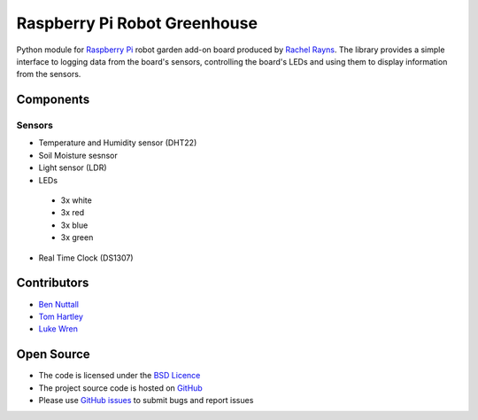 =============================
Raspberry Pi Robot Greenhouse
=============================

Python module for `Raspberry Pi`_ robot garden add-on board produced by `Rachel Rayns`_. The library provides a simple interface to logging data from the board's sensors, controlling the board's LEDs and using them to display information from the sensors.

Components
==========

Sensors
-------

* Temperature and Humidity sensor (DHT22)
* Soil Moisture sesnsor
* Light sensor (LDR)
* LEDs
 * 3x white
 * 3x red
 * 3x blue
 * 3x green
* Real Time Clock (DS1307)

Contributors
============

* `Ben Nuttall`_
* `Tom Hartley`_
* `Luke Wren`_

Open Source
===========

* The code is licensed under the `BSD Licence`_
* The project source code is hosted on `GitHub`_
* Please use `GitHub issues`_ to submit bugs and report issues


.. _Raspberry Pi: https://www.raspberrypi.org/
.. _Rachel Rayns: https://github.com/RZRZR
.. _Ben Nuttall: https://github.com/bennuttall
.. _Tom Hartley: https://github.com/tomhartley
.. _Luke Wren: https://github.com/wren6991
.. _BSD Licence: http://opensource.org/licenses/BSD-3-Clause
.. _GitHub: https://github.com/bennuttall/rpi-greenhouse
.. _GitHub Issues: https://github.com/bennuttall/rpi-greenhouse/issues
